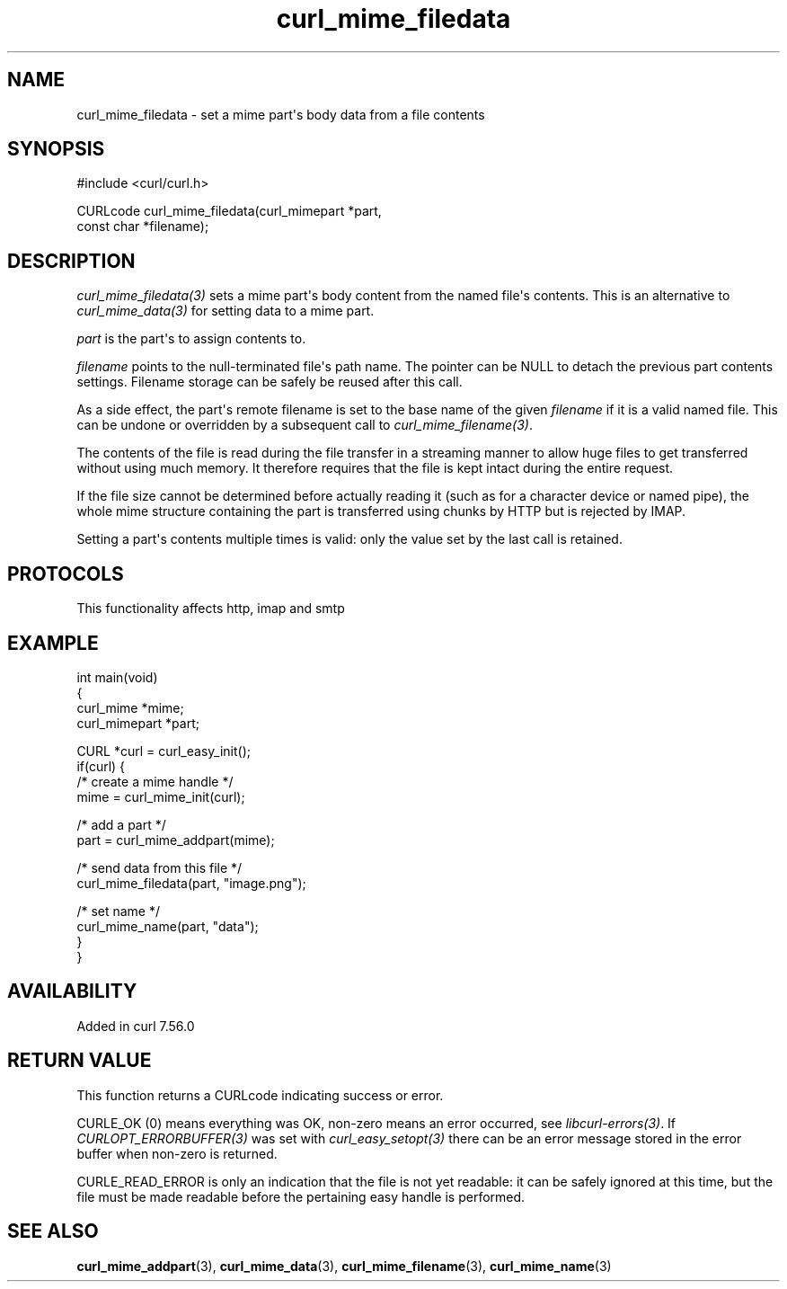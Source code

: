 .\" generated by cd2nroff 0.1 from curl_mime_filedata.md
.TH curl_mime_filedata 3 "2025-09-14" libcurl
.SH NAME
curl_mime_filedata \- set a mime part\(aqs body data from a file contents
.SH SYNOPSIS
.nf
#include <curl/curl.h>

CURLcode curl_mime_filedata(curl_mimepart *part,
                            const char *filename);
.fi
.SH DESCRIPTION
\fIcurl_mime_filedata(3)\fP sets a mime part\(aqs body content from the named
file\(aqs contents. This is an alternative to \fIcurl_mime_data(3)\fP for setting
data to a mime part.

\fIpart\fP is the part\(aqs to assign contents to.

\fIfilename\fP points to the null\-terminated file\(aqs path name. The pointer can
be NULL to detach the previous part contents settings. Filename storage can
be safely be reused after this call.

As a side effect, the part\(aqs remote filename is set to the base name of the
given \fIfilename\fP if it is a valid named file. This can be undone or
overridden by a subsequent call to \fIcurl_mime_filename(3)\fP.

The contents of the file is read during the file transfer in a streaming
manner to allow huge files to get transferred without using much memory. It
therefore requires that the file is kept intact during the entire request.

If the file size cannot be determined before actually reading it (such as for
a character device or named pipe), the whole mime structure containing the
part is transferred using chunks by HTTP but is rejected by IMAP.

Setting a part\(aqs contents multiple times is valid: only the value set by the
last call is retained.
.SH PROTOCOLS
This functionality affects http, imap and smtp
.SH EXAMPLE
.nf
int main(void)
{
  curl_mime *mime;
  curl_mimepart *part;

  CURL *curl = curl_easy_init();
  if(curl) {
    /* create a mime handle */
    mime = curl_mime_init(curl);

    /* add a part */
    part = curl_mime_addpart(mime);

    /* send data from this file */
    curl_mime_filedata(part, "image.png");

    /* set name */
    curl_mime_name(part, "data");
  }
}
.fi
.SH AVAILABILITY
Added in curl 7.56.0
.SH RETURN VALUE
This function returns a CURLcode indicating success or error.

CURLE_OK (0) means everything was OK, non\-zero means an error occurred, see
\fIlibcurl\-errors(3)\fP. If \fICURLOPT_ERRORBUFFER(3)\fP was set with \fIcurl_easy_setopt(3)\fP
there can be an error message stored in the error buffer when non\-zero is
returned.

CURLE_READ_ERROR is only an indication that the file is not yet readable: it
can be safely ignored at this time, but the file must be made readable before
the pertaining easy handle is performed.
.SH SEE ALSO
.BR curl_mime_addpart (3),
.BR curl_mime_data (3),
.BR curl_mime_filename (3),
.BR curl_mime_name (3)
